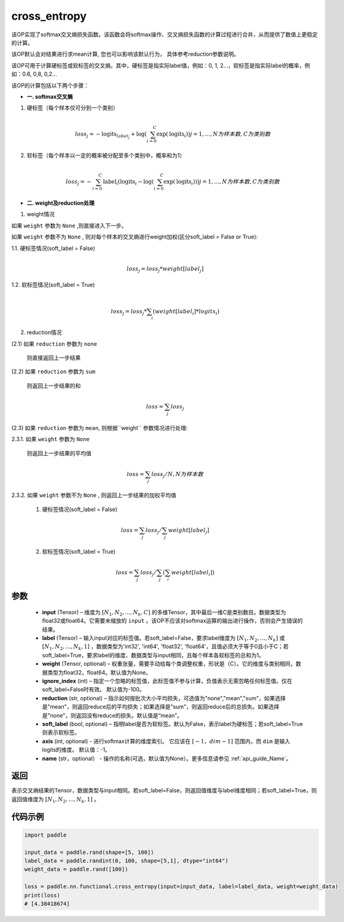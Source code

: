 .. _cn_api_paddle_functional_cross_entropy:

cross_entropy
-------------------------------

.. py:function:: paddle.nn.functional.cross_entropy(input, label, weight=None, ignore_index=-100, reduction="mean", soft_label=False, axis=-1, name=None)

该OP实现了softmax交叉熵损失函数。该函数会将softmax操作、交叉熵损失函数的计算过程进行合并，从而提供了数值上更稳定的计算。

该OP默认会对结果进行求mean计算, 您也可以影响该默认行为， 具体参考reduction参数说明。

该OP可用于计算硬标签或软标签的交叉熵。其中，硬标签是指实际label值，例如：0, 1, 2...，软标签是指实际label的概率，例如：0.6, 0,8, 0,2... 

该OP的计算包括以下两个步骤：

- **一. softmax交叉熵**

1. 硬标签（每个样本仅可分到一个类别）

   .. math::
      \\loss_j=-\text{logits}_{label_j}+\log\left(\sum_{i=0}^{C}\exp(\text{logits}_i)\right) 
        j = 1,..., N为样本数, C为类别数

2. 软标签（每个样本以一定的概率被分配至多个类别中，概率和为1）

   .. math::
      \\loss_j=-\sum_{i=0}^{C}\text{label}_i\left(\text{logits}_i-\log\left(\sum_{i=0}^{C}\exp(\text{logits}_i)\right)\right)
        j = 1,...,N为样本数, C为类别数

- **二. weight及reduction处理**

1. weight情况

如果 ``weight`` 参数为 ``None`` ,则直接进入下一步。

如果 ``weight`` 参数不为 ``None`` , 则对每个样本的交叉熵进行weight加权(区分soft_label = False or True):

1.1. 硬标签情况(soft_label = False)

     .. math::
        \\loss_j=loss_j*weight[label_j] 

1.2. 软标签情况(soft_label = True)

     .. math::
        \\loss_j=loss_j*\sum_{i}\left(weight[label_i]*logits_i\right)

2. reduction情况

(2.1) 如果 ``reduction`` 参数为 ``none``  

     则直接返回上一步结果

(2.2) 如果 ``reduction`` 参数为 ``sum``  

     则返回上一步结果的和

     .. math::
        loss=\sum_{j}loss_j

(2.3) 如果 ``reduction`` 参数为 ``mean``, 则根据``weight`` 参数情况进行处理:  

2.3.1. 如果 ``weight`` 参数为 ``None`` 

     则返回上一步结果的平均值

     .. math::
        loss=\sum_{j}loss_j/N, N为样本数

2.3.2. 如果 ``weight`` 参数不为 ``None`` , 则返回上一步结果的加权平均值

    (1) 硬标签情况(soft_label = False)

     .. math::
        loss=\sum_{j}loss_j/\sum_{j}weight[label_j] 

    (2)  软标签情况(soft_label = True)

     .. math::
        loss=\sum_{j}loss_j/\sum_{j}\left(\sum_{i}weight[label_i]\right)
 
参数
:::::::::
    - **input** (Tensor) – 维度为 :math:`[N_1, N_2, ..., N_k, C]` 的多维Tensor，其中最后一维C是类别数目。数据类型为float32或float64。它需要未缩放的 ``input`` 。该OP不应该对softmax运算的输出进行操作，否则会产生错误的结果。
    - **label** (Tensor) – 输入input对应的标签值。若soft_label=False，要求label维度为 :math:`[N_1, N_2, ..., N_k]` 或 :math:`[N_1, N_2, ..., N_k, 1]` ，数据类型为'int32', 'int64', 'float32', 'float64'，且值必须大于等于0且小于C；若soft_label=True，要求label的维度、数据类型与input相同，且每个样本各软标签的总和为1。
    - **weight** (Tensor, optional) – 权重张量，需要手动给每个类调整权重，形状是（C）。它的维度与类别相同，数据类型为float32，float64。默认值为None。
    - **ignore_index** (int) – 指定一个忽略的标签值，此标签值不参与计算，负值表示无需忽略任何标签值。仅在soft_label=False时有效。 默认值为-100。
    - **reduction** (str, optional) – 指示如何按批次大小平均损失，可选值为"none","mean","sum"，如果选择是"mean"，则返回reduce后的平均损失；如果选择是"sum"，则返回reduce后的总损失。如果选择是"none"，则返回没有reduce的损失。默认值是“mean”。
    - **soft_label** (bool, optional) – 指明label是否为软标签。默认为False，表示label为硬标签；若soft_label=True则表示软标签。
    - **axis** (int, optional) - 进行softmax计算的维度索引。 它应该在 :math:`[-1，dim-1]` 范围内，而 ``dim`` 是输入logits的维度。 默认值：-1。
    - **name** (str，optional） - 操作的名称(可选，默认值为None）。更多信息请参见 :ref:`api_guide_Name`。

返回
:::::::::
表示交叉熵结果的Tensor，数据类型与input相同。若soft_label=False，则返回值维度与label维度相同；若soft_label=True，则返回值维度为 :math:`[N_1, N_2, ..., N_k, 1]` 。


代码示例
:::::::::

..  code-block:: python

        import paddle

        input_data = paddle.rand(shape=[5, 100])
        label_data = paddle.randint(0, 100, shape=[5,1], dtype="int64")
        weight_data = paddle.rand([100])

        loss = paddle.nn.functional.cross_entropy(input=input_data, label=label_data, weight=weight_data)
        print(loss)
        # [4.38418674]


